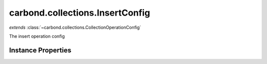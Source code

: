 .. class:: carbond.collections.InsertConfig
    :heading:

.. |br| raw:: html

   <br />

================================
carbond.collections.InsertConfig
================================
*extends* :class:`~carbond.collections.CollectionOperationConfig`

The insert operation config

Instance Properties
-------------------

.. class:: carbond.collections.InsertConfig
    :noindex:
    :hidden:

    .. attribute:: allowUnauthenticated

       :inheritedFrom: :class:`~carbond.collections.CollectionOperationConfig`
       :type: boolean
       :default: false

       Allow unauthenticated requests to the operation


    .. attribute:: description

       :inheritedFrom: :class:`~carbond.collections.CollectionOperationConfig`
       :type: string
       :default: undefined

       A brief description of the operation used by the documentation generator


    .. attribute:: endpoint

       :inheritedFrom: :class:`~carbond.collections.CollectionOperationConfig`
       :type: :class:`~carbond.Endpoint`
       :ro:

       The parent endpoint/collection that this configuration is a member of


    .. attribute:: example

       :inheritedFrom: :class:`~carbond.collections.CollectionOperationConfig`
       :type: object
       :default: undefined

       An example response body used for documentation


    .. attribute:: idParameterName

       :inheritedFrom: :class:`~carbond.collections.CollectionOperationConfig`
       :type: string
       :ro:

       The collection object id property name. Note, this is configured on the top level :class:`~carbond.collections.Collection` and set on the configure during initialzation.


    .. attribute:: noDocument

       :inheritedFrom: :class:`~carbond.collections.CollectionOperationConfig`
       :type: boolean
       :default: false

       Exclude the operation from "docgen" API documentation


    .. attribute:: options

       :inheritedFrom: :class:`~carbond.collections.CollectionOperationConfig`
       :type: object.<string, \*>
       :required:

       Any additional options that should be added to options passed down to a handler.


    .. attribute:: parameters

       :type: object.<string, carbond.OperationParameter>
       :required:

       The body parameter definition

       .. csv-table::
          :class: details-table
          :header: "Name", "Type", "Default", "Description"
          :widths: 10, 10, 10, 10

          objects, :class:`~carbond.OperationParameter`, ``undefined``, undefined



    .. attribute:: responses

       :inheritedFrom: :class:`~carbond.collections.CollectionOperationConfig`
       :type: Object.<string, carbond.OperationResponse>
       :required:

       Add custom responses for an operation. Note, this will override all default responses.


    .. attribute:: returnsInsertedObjects

       :type: boolean
       :default: ``true``

       Whether or not the HTTP layer returns the objects inserted in the response


    .. attribute:: schema

       :type: object
       :default: undefined

       The schema used to validate the request body. If this is undefined, the collection level schema (adapted for arrays) will be used. Note, :class:`~carbond.collections.InsertConfig.parameters.objects.schema` takes precedence.

